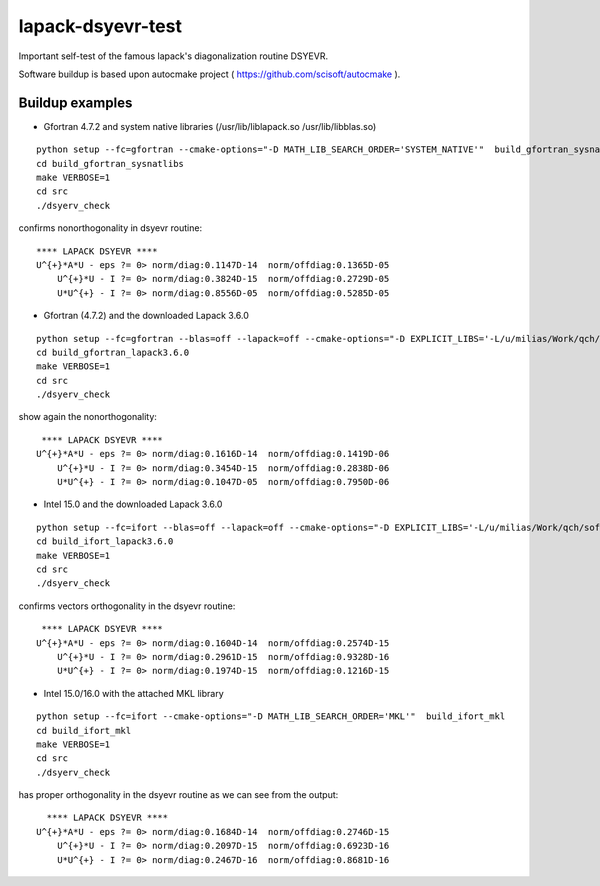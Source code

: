 ==================
lapack-dsyevr-test
==================

Important self-test of the famous lapack's diagonalization routine DSYEVR.

Software buildup is based upon autocmake project ( https://github.com/scisoft/autocmake ).

Buildup examples 
----------------

- Gfortran 4.7.2 and system native libraries (/usr/lib/liblapack.so /usr/lib/libblas.so)

::

 python setup --fc=gfortran --cmake-options="-D MATH_LIB_SEARCH_ORDER='SYSTEM_NATIVE'"  build_gfortran_sysnatlibs
 cd build_gfortran_sysnatlibs
 make VERBOSE=1
 cd src
 ./dsyerv_check

confirms nonorthogonality in dsyevr routine:

::

 **** LAPACK DSYEVR ****
 U^{+}*A*U - eps ?= 0> norm/diag:0.1147D-14  norm/offdiag:0.1365D-05
     U^{+}*U - I ?= 0> norm/diag:0.3824D-15  norm/offdiag:0.2729D-05
     U*U^{+} - I ?= 0> norm/diag:0.8556D-05  norm/offdiag:0.5285D-05


- Gfortran (4.7.2) and the downloaded Lapack 3.6.0

::
 
 python setup --fc=gfortran --blas=off --lapack=off --cmake-options="-D EXPLICIT_LIBS='-L/u/milias/Work/qch/software/lapack/lapack-3.6.0/build/lib -llapack -lblas'"  build_gfortran_lapack3.6.0
 cd build_gfortran_lapack3.6.0
 make VERBOSE=1
 cd src
 ./dsyerv_check


show again the nonorthogonality:

::

  **** LAPACK DSYEVR ****
 U^{+}*A*U - eps ?= 0> norm/diag:0.1616D-14  norm/offdiag:0.1419D-06
     U^{+}*U - I ?= 0> norm/diag:0.3454D-15  norm/offdiag:0.2838D-06
     U*U^{+} - I ?= 0> norm/diag:0.1047D-05  norm/offdiag:0.7950D-06


- Intel 15.0 and the downloaded Lapack 3.6.0

::

 python setup --fc=ifort --blas=off --lapack=off --cmake-options="-D EXPLICIT_LIBS='-L/u/milias/Work/qch/software/lapack/lapack-3.6.0/build/lib -llapack -lblas -lgfortran'"  build_ifort_lapack3.6.0
 cd build_ifort_lapack3.6.0
 make VERBOSE=1
 cd src
 ./dsyerv_check

confirms vectors orthogonality in the dsyevr routine:

::

  **** LAPACK DSYEVR ****
 U^{+}*A*U - eps ?= 0> norm/diag:0.1604D-14  norm/offdiag:0.2574D-15
     U^{+}*U - I ?= 0> norm/diag:0.2961D-15  norm/offdiag:0.9328D-16
     U*U^{+} - I ?= 0> norm/diag:0.1974D-15  norm/offdiag:0.1216D-15


- Intel 15.0/16.0 with the attached MKL library

::

 python setup --fc=ifort --cmake-options="-D MATH_LIB_SEARCH_ORDER='MKL'"  build_ifort_mkl
 cd build_ifort_mkl
 make VERBOSE=1
 cd src
 ./dsyerv_check

has proper orthogonality in the dsyevr routine as we can see from the output:

::
 
   **** LAPACK DSYEVR ****
 U^{+}*A*U - eps ?= 0> norm/diag:0.1684D-14  norm/offdiag:0.2746D-15
     U^{+}*U - I ?= 0> norm/diag:0.2097D-15  norm/offdiag:0.6923D-16
     U*U^{+} - I ?= 0> norm/diag:0.2467D-16  norm/offdiag:0.8681D-16

